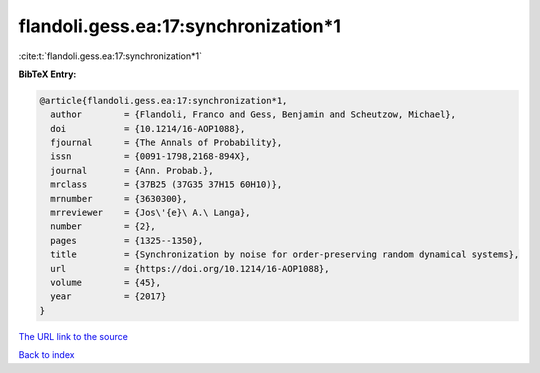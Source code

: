 flandoli.gess.ea:17:synchronization*1
=====================================

:cite:t:`flandoli.gess.ea:17:synchronization*1`

**BibTeX Entry:**

.. code-block:: bibtex

   @article{flandoli.gess.ea:17:synchronization*1,
     author        = {Flandoli, Franco and Gess, Benjamin and Scheutzow, Michael},
     doi           = {10.1214/16-AOP1088},
     fjournal      = {The Annals of Probability},
     issn          = {0091-1798,2168-894X},
     journal       = {Ann. Probab.},
     mrclass       = {37B25 (37G35 37H15 60H10)},
     mrnumber      = {3630300},
     mrreviewer    = {Jos\'{e}\ A.\ Langa},
     number        = {2},
     pages         = {1325--1350},
     title         = {Synchronization by noise for order-preserving random dynamical systems},
     url           = {https://doi.org/10.1214/16-AOP1088},
     volume        = {45},
     year          = {2017}
   }

`The URL link to the source <https://doi.org/10.1214/16-AOP1088>`__


`Back to index <../By-Cite-Keys.html>`__

